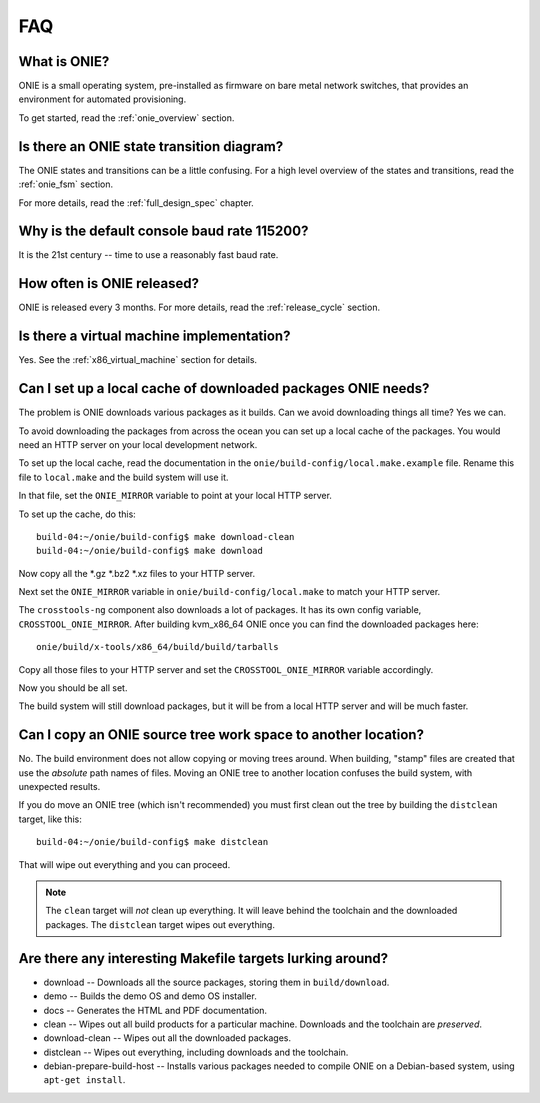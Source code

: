 .. Copyright (C) 2013-2014 Curt Brune <curt@cumulusnetworks.com>
   Copyright (C) 2013-2014 Pete Bratach <pete@cumulusnetworks.com>
   Copyright (C) 2013 Scott Emery <scotte@cumulusnetworks.com>
   SPDX-License-Identifier:     GPL-2.0

***
FAQ
***

.. Add questions as sections headings and the answers as the section
   body.  For really long questions, abbreviate them in the heading
   and put the entire question in the section body.

What is ONIE?
=============

ONIE is a small operating system, pre-installed as firmware on bare
metal network switches, that provides an environment for automated
provisioning.

To get started, read the :ref:`onie_overview` section.

Is there an ONIE state transition diagram?
==========================================

The ONIE states and transitions can be a little confusing.  For a high
level overview of the states and transitions, read the :ref:`onie_fsm` section.

For more details, read the :ref:`full_design_spec` chapter.

Why is the default console baud rate 115200?
=============================================

It is the 21st century -- time to use a reasonably fast baud rate.

How often is ONIE released?
===========================

ONIE is released every 3 months.  For more details, read the
:ref:`release_cycle` section.

Is there a virtual machine implementation?
==========================================

Yes.  See the :ref:`x86_virtual_machine` section for details.

.. _cache_packages:

Can I set up a local cache of downloaded packages ONIE needs?
=============================================================

The problem is ONIE downloads various packages as it builds.  Can we
avoid downloading things all time?  Yes we can.

To avoid downloading the packages from across the ocean you can set up
a local cache of the packages.  You would need an HTTP server on your
local development network.

To set up the local cache, read the documentation in the
``onie/build-config/local.make.example`` file.  Rename this file to
``local.make`` and the build system will use it.

In that file, set the ``ONIE_MIRROR`` variable to point at your local
HTTP server.

To set up the cache, do this:: 

  build-04:~/onie/build-config$ make download-clean 
  build-04:~/onie/build-config$ make download 

Now copy all the \*.gz \*.bz2 \*.xz files to your HTTP server.

Next set the ``ONIE_MIRROR`` variable in ``onie/build-config/local.make``
to match your HTTP server.

The ``crosstools-ng`` component also downloads a lot of packages.  It has
its own config variable, ``CROSSTOOL_ONIE_MIRROR``.  After building
kvm_x86_64 ONIE once you can find the downloaded packages here::

  onie/build/x-tools/x86_64/build/build/tarballs 

Copy all those files to your HTTP server and set the 
``CROSSTOOL_ONIE_MIRROR`` variable accordingly. 

Now you should be all set. 

The build system will still download packages, but it will be from a 
local HTTP server and will be much faster. 

Can I copy an ONIE source tree work space to another location?
==============================================================

No.  The build environment does not allow copying or moving trees
around.  When building, "stamp" files are created that use the
*absolute* path names of files. Moving an ONIE tree to another
location confuses the build system, with unexpected results.

If you do move an ONIE tree (which isn't recommended) you must first
clean out the tree by building the ``distclean`` target, like this::

  build-04:~/onie/build-config$ make distclean 

That will wipe out everything and you can proceed. 

.. note:: 

   The ``clean`` target will *not* clean up everything.  It will leave
   behind the toolchain and the downloaded packages.  The ``distclean``
   target wipes out everything.

Are there any interesting Makefile targets lurking around?
==========================================================


- download -- Downloads all the source packages, storing them in
  ``build/download``.

- demo -- Builds the demo OS and demo OS installer.

- docs -- Generates the HTML and PDF documentation.

- clean -- Wipes out all build products for a particular
  machine. Downloads and the toolchain are *preserved*.

- download-clean -- Wipes out all the downloaded packages.

- distclean -- Wipes out everything, including downloads and the toolchain.

- debian-prepare-build-host -- Installs various packages needed to
  compile ONIE on a Debian-based system, using ``apt-get install``.

